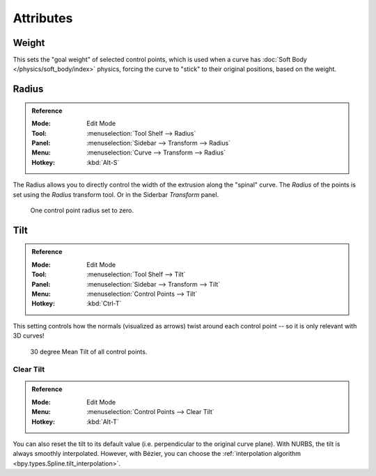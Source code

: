 
**********
Attributes
**********

Weight
======

This sets the "goal weight" of selected control points,
which is used when a curve has :doc:`Soft Body </physics/soft_body/index>` physics,
forcing the curve to "stick" to their original positions, based on the weight.


Radius
======

.. admonition:: Reference
   :class: refbox

   :Mode:      Edit Mode
   :Tool:      :menuselection:`Tool Shelf --> Radius`
   :Panel:     :menuselection:`Sidebar --> Transform --> Radius`
   :Menu:      :menuselection:`Curve --> Transform --> Radius`
   :Hotkey:    :kbd:`Alt-S`

The Radius allows you to directly control the width of the extrusion along the "spinal" curve.
The *Radius* of the points is set using the *Radius* transform tool. Or in the Siderbar *Transform* panel.

.. figure:: /images/modeling_curves_properties_introduction_extrude-radius.png
   :width: 320px

   One control point radius set to zero.


Tilt
====

.. admonition:: Reference
   :class: refbox

   :Mode:      Edit Mode
   :Tool:      :menuselection:`Tool Shelf --> Tilt`
   :Panel:     :menuselection:`Sidebar --> Transform --> Tilt`
   :Menu:      :menuselection:`Control Points --> Tilt`
   :Hotkey:    :kbd:`Ctrl-T`

This setting controls how the normals (visualized as arrows)
twist around each control point -- so it is only relevant with 3D curves!

.. figure:: /images/modeling_curves_properties_introduction_extrude-mean-tilt.png
   :width: 320px

   30 degree Mean Tilt of all control points.


Clear Tilt
----------

.. admonition:: Reference
   :class: refbox

   :Mode:      Edit Mode
   :Menu:      :menuselection:`Control Points --> Clear Tilt`
   :Hotkey:    :kbd:`Alt-T`

You can also reset the tilt to its default value (i.e. perpendicular to the original curve plane).
With NURBS, the tilt is always smoothly interpolated. However, with Bézier,
you can choose the :ref:`interpolation algorithm <bpy.types.Spline.tilt_interpolation>`.
